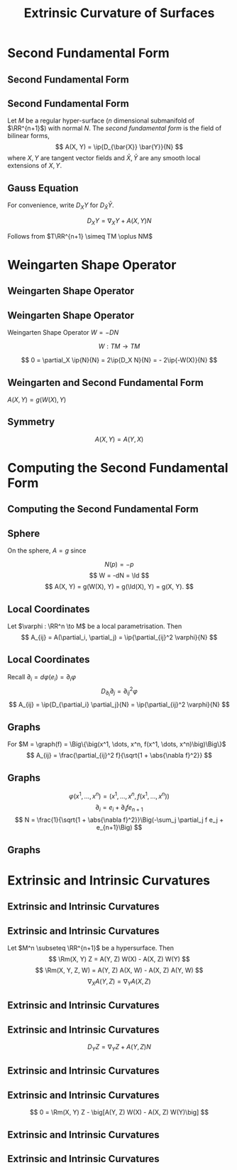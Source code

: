 #+TITLE: Extrinsic Curvature of Surfaces
#+OPTIONS: toc:nil num:nil

* Second Fundamental Form
** Second Fundamental Form
** Second Fundamental Form

#+BEGIN_env defn
Let \(M\) be a regular hyper-surface (\(n\) dimensional submanifold of \(\RR^{n+1}\)) with normal \(N\). The /second fundamental form/ is the field of bilinear forms,
\[
A(X, Y) = \ip{D_{\bar{X}} \bar{Y}}{N}
\]
where \(X, Y\) are tangent vector fields and \(\bar{X}, \bar{Y}\) are any smooth local extensions of \(X, Y\).
#+END_env

** Gauss Equation

For convenience, write \(D_X Y\) for \(D_{\bar{X}} \bar{Y}\).

#+BEGIN_env lem
\[
D_X Y = \nabla_X Y + A(X, Y) N
\]
#+END_env

#+BEGIN_env pf
Follows from \(T\RR^{n+1} \simeq TM \oplus NM\)
\begin{align*}
\nabla_X Y &= \pi_{TM} (D_X Y) \\
\pi_N (D_X Y) &= A(X, Y) N
\end{align*}
#+END_env

* Weingarten Shape Operator
** Weingarten Shape Operator
** Weingarten Shape Operator

#+BEGIN_env defn
Weingarten Shape Operator \(W = -DN\)
#+END_env

#+BEGIN_env lem
\[
W : TM \to TM
\]
#+END_env

#+BEGIN_env pf
\[
0 = \partial_X \ip{N}{N} = 2\ip{D_X N}{N} = - 2\ip{-W(X)}{N}
\]
#+END_env

** Weingarten and Second Fundamental Form

#+BEGIN_env lem
\(A(X, Y) = g(W(X), Y)\)
#+END_env

#+BEGIN_env pf
\begin{equation*}
\begin{split}
A(X, Y) &= \ip{D_X Y}{N} = \partial_X \ip{Y}{N} - \ip{Y}{D_X N} \\
&= \ip{Y}{W(X)}
\end{split}
\end{equation*}
#+END_env

** Symmetry

#+BEGIN_env lem
\[
A(X, Y) = A(Y, X)
\]
#+END_env

#+BEGIN_env pf
\begin{equation*}
\begin{split}
A(X, Y) &= \ip{N}{D_X Y} \\
&= \ip{N}{D_Y X - [X, Y]} \\
&= \ip{N}{D_Y X} \\
&= A(Y, X)
\end{split}
\end{equation*}
#+END_env

* Computing the Second Fundamental Form
** Computing the Second Fundamental Form
** Sphere

#+BEGIN_env eg
On the sphere, \(A = g\) since

\[
N(p) = -p
\]
\[
W = -dN = \Id
\]
\[
A(X, Y) = g(W(X), Y) = g(\Id(X), Y) = g(X, Y).
\]
#+END_env

** Local Coordinates

#+BEGIN_env lem
Let \(\varphi : \RR^n \to M\) be a local parametrisation. Then
\[
A_{ij} = A(\partial_i, \partial_j) = \ip{\partial_{ij}^2 \varphi}{N}
\]
#+END_env

** Local Coordinates

#+BEGIN_env pf
Recall \(\partial_i = d\varphi(e_i) = \partial_i \varphi\)
\[
D_{\partial_i} \partial_j = \partial_{ij}^2 \varphi
\]
\[
A_{ij} = \ip{D_{\partial_i} \partial_j}{N} = \ip{\partial_{ij}^2 \varphi}{N}
\]
#+END_env

** Graphs

#+BEGIN_env lem
For \(M = \graph(f) = \Big\{\big(x^1, \dots, x^n, f(x^1, \dots, x^n)\big)\Big\}\)
\[
A_{ij} = \frac{\partial_{ij}^2 f}{\sqrt{1 + \abs{\nabla f}^2}}
\]
#+END_env

** Graphs

#+BEGIN_env pf
\[
\varphi(x^1, \dots, x^n) = \big(x^1, \dots, x^n, f(x^1, \dots, x^n)\big)
\]
\[
\partial_i = e_i + \partial_i f e_{n+1}
\]
\[
N = \frac{1}{\sqrt{1 + \abs{\nabla f}^2}}\Big(-\sum_j \partial_j f e_j + e_{n+1}\Big)
\]
#+END_env

** Graphs

#+BEGIN_env pf
\begin{align*}
N &= \frac{1}{\sqrt{1 + \abs{\nabla f}^2}}\Big(-\sum_j \partial_j f e_j + e_{n+1}\Big) \\
\partial_{ij}^2 \varphi &= \partial_i(e_j + \partial_j f e_{n+1}) = \partial_{ij}^2 f e_{n+1}
\end{align*}

\begin{equation*}
\begin{split}
A_{ij} &= \ip{\partial_{ij}^2 \varphi}{N} = \ip{\partial_{ij}^2 f e_{n+1}}{N} \\
&= \frac{\partial_{ij}^2 f}{\sqrt{1 + \abs{\nabla f}^2}}
\end{split}
\end{equation*}
#+END_env

* Extrinsic and Intrinsic Curvatures
** Extrinsic and Intrinsic Curvatures
** Extrinsic and Intrinsic Curvatures

#+BEGIN_env thm
Let \(M^n \subseteq \RR^{n+1}\) be a hypersurface. Then
\[
\Rm(X, Y) Z = A(Y, Z) W(X) - A(X, Z) W(Y)
\]
\[
\Rm(X, Y, Z, W) = A(Y, Z) A(X, W) - A(X, Z) A(Y, W)
\]
\[
\nabla_X A (Y, Z) = \nabla_Y A(X, Z)
\]
#+END_env

** Extrinsic and Intrinsic Curvatures

#+BEGIN_env pf
\begin{equation*}
\begin{split}
0 &= \Rm^{\RR^{n+1}} (X, Y) Z \\
&= D_X (D_Y Z) - D_Y (D_X Z) - D_{[X, Y]} Z
\end{split}
\end{equation*}
#+END_env

** Extrinsic and Intrinsic Curvatures

#+BEGIN_env pf
\[
D_Y Z = \nabla_Y Z + A(Y, Z) N
\]

\begin{equation*}
\begin{split}
D_X (D_Y Z) &= D_X \big[\nabla_Y Z + A(Y, Z) N\big] \\
&= D_X (\nabla_Y Z) + D_X[A(Y, Z)] N + A(Y, Z) D_X N \\
&= \nabla_X (\nabla_Y Z) + A(X, \nabla_Y Z) N \\
&\quad + D_X[A(Y, Z)] N - A(Y, Z) W(X)
\end{split}
\end{equation*}
#+END_env

** Extrinsic and Intrinsic Curvatures

#+BEGIN_env pf
\begin{align*}
D_X (D_Y Z) &= \big[\nabla_X (\nabla_Y Z) - A(Y, Z) W(X)\big] \\
&\quad + \big[A(X, \nabla_Y Z) + D_X[A(Y, Z)]\big] N \\
-D_Y (D_X Z) &= -\big[\nabla_Y (\nabla_X Z) - A(X, Z) W(Y)\big] \\
&\quad - \big[A(Y, \nabla_X Z) + D_Y[A(X, Z)]\big] N \\
-D_{[X, Y]} Z &= -\nabla_{[X, Y]} Z \\
&\quad - A([X, Y], Z) N
\end{align*}
#+END_env

** Extrinsic and Intrinsic Curvatures

#+BEGIN_env pf :title "Tangential part"
\[
0 = \Rm(X, Y) Z - \big[A(Y, Z) W(X) - A(X, Z) W(Y)\big]
\]
#+END_env

** Extrinsic and Intrinsic Curvatures

#+BEGIN_env pf :title "Normal part"
\begin{equation*}
\begin{split}
0 &= \Big[A(X, \nabla_Y Z) + D_X[A(Y, Z)]\Big] \\
&\quad - \Big[A(Y, \nabla_X Z) + D_Y[A(X, Z)]\Big] \\
&\quad - A([X, Y], Z) \\
&= D_X[A(Y, Z)] - A(Y, \nabla_X Z) \\
&\quad - \Big[D_Y[A(Y, Z)] - A(Y, \nabla_X Z)\Big] \\
&\quad - A([X, Y], Z)
\end{split}
\end{equation*}
#+END_env

** Extrinsic and Intrinsic Curvatures

#+BEGIN_env pf
\begin{equation*}
\begin{split}
0 &= D_X[A(Y, Z)] - A(Y, \nabla_X Z) \\
&\quad - \Big[D_Y[A(Y, Z)] - A(Y, \nabla_X Z)\Big] \\
&\quad - A([X, Y], Z) \\
&= D_X[A(Y, Z)] - A(Y, \nabla_X Z) - A(\nabla_X Y, Z) \\
&\quad - \Big[D_Y[A(Y, Z)] - A(Y, \nabla_X Z) - A(\nabla_Y X, Z) \Big] \\
&\quad + A(\nabla_X Y, Z) - A(\nabla_Y X, Z) - A([X, Y], Z) \\
&= \nabla_X A (Y, Z) - \nabla_Y A(X, Z)
\end{split}
\end{equation*}

#+END_env
